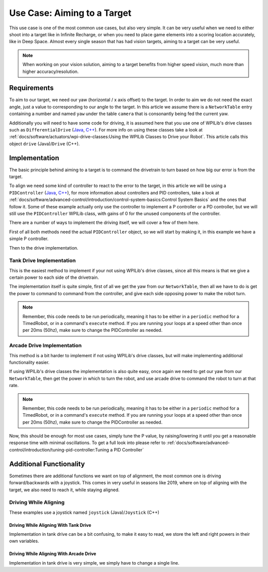 Use Case: Aiming to a Target
============================

This use case is one of the most common use cases, but also very simple. It can be very useful when we need to either shoot into a target like in Infinite Recharge, or when you need to place game elements into a scoring location accurately, like in Deep Space.
Almost every single season that has had vision targets, aiming to a target can be very useful.

.. note:: When working on your vision solution, aiming to a target benefits from higher speed vision, much more than higher accuracy/resolution.

Requirements
------------

To aim to our target, we need our yaw (horizontal / x axis offset) to the target. In order to aim we do not need the exact angle, just a value to corresponding to our angle to the target.
In this article we assume there is a ``NetworkTable`` entry containing a number and named ``yaw`` under the table ``camera`` that is consonantly being fed the current yaw.

Additionally you will need to have some code for driving, it is assumed here that you use one of WPILib's drive classes such as ``DifferentialDrive`` (`Java <https://first.wpi.edu/FRC/roborio/release/docs/java/edu/wpi/first/wpilibj/drive/DifferentialDrive.html>`__, `C++ <https://first.wpi.edu/FRC/roborio/release/docs/cpp/classfrc_1_1DifferentialDrive.html>`__). For more info on using these classes take a look at :ref:`docs/software/actuators/wpi-drive-classes:Using the WPILib Classes to Drive your Robot`.
This article calls this object ``drive`` (Java)/``Drive`` (C++).


Implementation
--------------

The basic principle behind aiming to a target is to command the drivetrain to turn based on how big our error is from the target.

To align we need some kind of controller to react to the error to the target, in this article we will be using a ``PIDController`` (`Java <https://first.wpi.edu/FRC/roborio/release/docs/java/edu/wpi/first/wpilibj/PIDController.html>`__, `C++ <https://first.wpi.edu/FRC/roborio/release/docs/cpp/classfrc2_1_1PIDController.html>`__), for more information about controllers and PID controllers, take a look at :ref:`docs/software/advanced-control/introduction/control-system-basics:Control System Basics` and the ones that follow it.
Some of these example actually only use the controller to implement a P controller or a PD controller, but we will still use the ``PIDController`` WPILib class, with gains of 0 for the unused components of the controller.

There are a number of ways to implement the driving itself, we will cover a few of them here.

First of all both methods need the actual ``PIDController`` object, so we will start by making it, in this example we have a simple P controller.

.. tabs::

   .. code-tab:: java

     //The gains used here are arbitrary and need to be tuned for your specific robot
     PIDController controller = new PIDController(0.04, 0, 0);

   .. code-tab:: c++

     //The gains used here are arbitrary and need to be tuned for your specific robot
     frc2::PIDController(0.04, 0, 0);

Then to the drive implementation.

Tank Drive Implementation
^^^^^^^^^^^^^^^^^^^^^^^^^

This is the easiest method to implement if your not using WPILib's drive classes, since all this means is that we give a certain power to each side of the drivetrain.

The implementation itself is quite simple, first of all we get the yaw from our ``NetworkTable``, then all we have to do is get the power to command to command from the controller, and give each side opposing power to make the robot turn.

.. note:: Remember, this code needs to be run periodically, meaning it has to be either in a ``periodic`` method for a TimedRobot, or in a command's ``execute`` method. If you are running your loops at a speed other than once per 20ms (50hz), make sure to change the PIDController as needed.

.. tabs::

   .. code-tab:: java

     double yaw = table.getEntry("yaw").getDouble();
     double power = MathUtil.clamp(controller.calculate(yaw), -1, 1);

     //If the robot turns the wrong direction, simply swap the 2 sides of the drivetrain to turn the robot in the opposite direction.
     drive.tankDrive(power, -power);

   .. code-tab:: c++

     double yaw = 0;

Arcade Drive Implementation
^^^^^^^^^^^^^^^^^^^^^^^^^^^

This method is a bit harder to implement if not using WPILib's drive classes, but will make implementing additional functionality easier.

If using WPILib's drive classes the implementation is also quite easy, once again we need to get our yaw from our ``NetworkTable``, then get the power in which to turn the robot, and use arcade drive to command the robot to turn at that rate.

.. note:: Remember, this code needs to be run periodically, meaning it has to be either in a ``periodic`` method for a TimedRobot, or in a command's ``execute`` method. If you are running your loops at a speed other than once per 20ms (50hz), make sure to change the PIDController as needed.

.. tabs::

   .. code-tab:: java

     double yaw = table.getEntry("yaw").getDouble();
     double power = MathUtil.clamp(controller.calculate(yaw), -1, 1);

     //If the robot turns the wrong direction, simply negate the power, causing the robot to turn the opposite direction.
     drive.arcadeDrive(0, power);

Now, this should be enough for most use cases, simply tune the P value, by raising/lowering it until you get a reasonable response time with minimal oscillations. To get a full look into please refer to :ref:`docs/software/advanced-control/introduction/tuning-pid-controller:Tuning a PID Controller`

Additional Functionality
------------------------

Sometimes there are additional functions we want on top of alignment, the most common one is driving forward/backwards with a joystick.
This comes in very useful in seasons like 2019, where on top of aligning with the target, we also need to reach it, while staying aligned.

Driving While Aligning
^^^^^^^^^^^^^^^^^^^^^^

These examples use a joystick named ``joystick`` (Java)/``Joystick`` (C++)

Driving While Aligning With Tank Drive
~~~~~~~~~~~~~~~~~~~~~~~~~~~~~~~~~~~~~~

Implementation in tank drive can be a bit confusing, to make it easy to read, we store the left and right powers in their own variables.

.. tabs::

   .. code-tab:: java

     double forwardPower = joystick.getY();

     //Once again if you are turning the wrong way, swap the 2 sides
     double leftPower = MathUtil.clamp(power + forwardPower, -1, 1);
     double rightPower = MathUtil.clamp(-power + forwardPower, -1, 1);

     drive.tankDrive(leftPower, rightPower);

Driving While Aligning With Arcade Drive
~~~~~~~~~~~~~~~~~~~~~~~~~~~~~~~~~~~~~~~~

Implementation in tank drive is very simple, we simply have to change a single line.

.. tabs::

   .. code-tab:: java

     drive.arcadeDrive(joystick.getY(), power);

